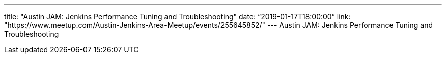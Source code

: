 ---
title: "Austin JAM: Jenkins Performance Tuning and Troubleshooting"
date: “2019-01-17T18:00:00” 
link: "https://www.meetup.com/Austin-Jenkins-Area-Meetup/events/255645852/"
---
Austin JAM: Jenkins Performance Tuning and Troubleshooting
